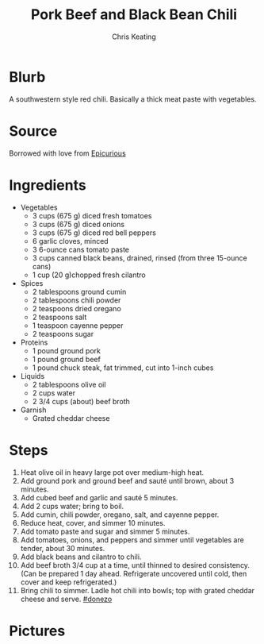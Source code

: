 # Created 2015-10-09 Fri 01:31
#+TITLE: Pork Beef and Black Bean Chili
#+AUTHOR: Chris Keating


* Blurb
A southwestern style red chili. Basically a thick meat paste with vegetables.

* Source
Borrowed with love from [[http://www.epicurious.com/recipes/food/views/pork-beef-and-black-bean-chili-107280][Epicurious]]

* Ingredients
- Vegetables
  - 3 cups (675 g) diced fresh tomatoes
  - 3 cups (675 g) diced onions
  - 3 cups (675 g) diced red bell peppers
  - 6 garlic cloves, minced
  - 3 6-ounce cans tomato paste
  - 3 cups canned black beans, drained, rinsed (from three 15-ounce cans)
  - 1 cup (20 g)chopped fresh cilantro
- Spices
  - 2 tablespoons ground cumin
  - 2 tablespoons chili powder
  - 2 teaspoons dried oregano
  - 2 teaspoons salt
  - 1 teaspoon cayenne pepper
  - 2 teaspoons sugar
- Proteins
  - 1 pound ground pork
  - 1 pound ground beef
  - 1 pound chuck steak, fat trimmed, cut into 1-inch cubes
- Liquids
  - 2 tablespoons olive oil
  - 2 cups water
  - 2 3/4 cups (about) beef broth
- Garnish
  - Grated cheddar cheese

* Steps
1. Heat olive oil in heavy large pot over medium-high heat.
2. Add ground pork and ground beef and sauté until brown, about 3 minutes.
3. Add cubed beef and garlic and sauté 5 minutes.
4. Add 2 cups water; bring to boil.
5. Add cumin, chili powder, oregano, salt, and cayenne pepper.
6. Reduce heat, cover, and simmer 10 minutes.
7. Add tomato paste and sugar and simmer 5 minutes.
8. Add tomatoes, onions, and peppers and simmer until vegetables are tender, about 30 minutes.
9. Add black beans and cilantro to chili.
10. Add beef broth 3/4 cup at a time, until thinned to desired consistency. (Can be prepared 1 day ahead. Refrigerate uncovered until cold, then cover and keep refrigerated.)
11. Bring chili to simmer. Ladle hot chili into bowls; top with grated cheddar cheese and serve. [[#donezo]]

* Pictures
** [[file:pork_beef_and_black_bean_chili.jpg]]
